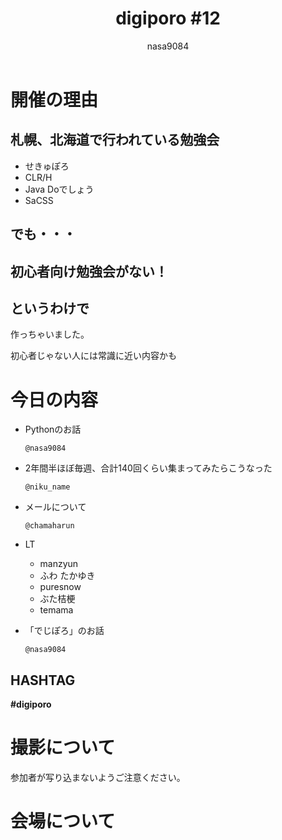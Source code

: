 #+REVEAL_ROOT:../reveal.js/
#+REVEAL_MATHJAX_URL: https://cdn.mathjax.org/mathjax/latest/MathJax.js?config=TeX-AMS-MML_HTMLorMML
#+OPTIONS: reveal_mathjax:t
#+OPTIONS: num:nil
#+OPTIONS: toc:0
#+REVEAL_THEME: night
#+OPTIONS: reveal_title_slide:nil
#+REVEAL_EXTRA_CSS: ../remove_image_decoration.css
#+TITLE: digiporo #12
#+AUTHOR: nasa9084
#+EMAIL:
* [[../digiporo_logo.png]]

* 開催の理由
** 札幌、北海道で行われている勉強会
   - せきゅぽろ
   - CLR/H
   - Java Doでしょう
   - SaCSS

** でも・・・

** 初心者向け勉強会がない！

** というわけで
作っちゃいました。
#+BEGIN_NOTES
初心者じゃない人には常識に近い内容かも
#+END_NOTES

* 今日の内容
  - Pythonのお話
    : @nasa9084
  - 2年間半ほぼ毎週、合計140回くらい集まってみたらこうなった
    : @niku_name
  - メールについて
    : @chamaharun
  - LT
    + manzyun
    + ふわ たかゆき
    + puresnow
    + ぶた桔梗
    + temama
  - 「でじぽろ」のお話
    : @nasa9084
** HASHTAG
*#digiporo*


* 撮影について
参加者が写り込まないようご注意ください。

* 会場について
